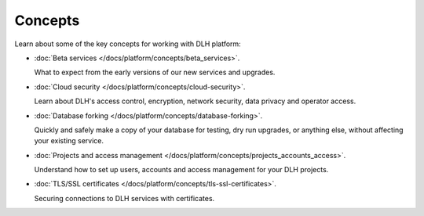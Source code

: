 Concepts
========

Learn about some of the key concepts for working with DLH platform:

* :doc:`Beta services </docs/platform/concepts/beta_services>`.

  What to expect from the early versions of our new services and upgrades.

* :doc:`Cloud security </docs/platform/concepts/cloud-security>`.

  Learn about DLH's access control, encryption, network security, data privacy and operator access.


* :doc:`Database forking </docs/platform/concepts/database-forking>`.

  Quickly and safely make a copy of your database for testing, dry run upgrades, or anything else, without affecting your existing service.

* :doc:`Projects and access management </docs/platform/concepts/projects_accounts_access>`.

  Understand how to set up users, accounts and access management for your DLH projects.

* :doc:`TLS/SSL certificates </docs/platform/concepts/tls-ssl-certificates>`.

  Securing connections to DLH services with certificates.
